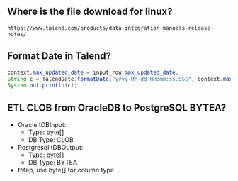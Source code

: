 ** Where is the file download for linux?
#+BEGIN_SRC text
https://www.talend.com/products/data-integration-manuals-release-notes/
#+END_SRC

** Format Date in Talend?
#+BEGIN_SRC java
context.max_updated_date = input_row.max_updated_date;
String c = TalendDate.formatDate("yyyy-MM-dd HH:mm:ss.SSS", context.max_updated_date);
System.out.println(c);
#+END_SRC

** ETL CLOB from OracleDB to PostgreSQL BYTEA?
- Oracle tDBInput:
  - Type: byte[]
  - DB Type: CLOB

- Postgresql tDBOutput:
  - Type: byte[]
  - DB Type: BYTEA

- tMap, use byte[] for column type.

#+CAPTION: tMap between tDBInput(Oracle) and tOutput(PostgreSQL)
#+NAME:   fig:001.png
#+ATTR_ORG: :width 1000
[[./images/talend/001.png]]

